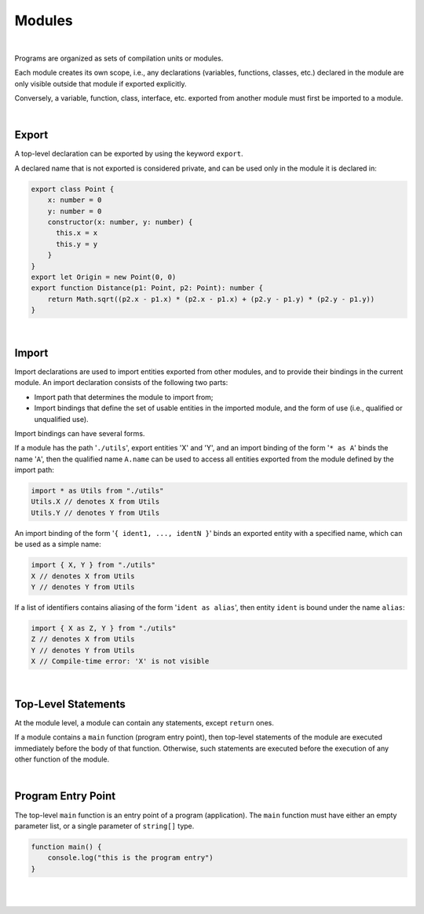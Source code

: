 ..
    Copyright (c) 2021-2023 Huawei Device Co., Ltd.
    Licensed under the Apache License, Version 2.0 (the "License");
    you may not use this file except in compliance with the License.
    You may obtain a copy of the License at
    http://www.apache.org/licenses/LICENSE-2.0
    Unless required by applicable law or agreed to in writing, software
    distributed under the License is distributed on an "AS IS" BASIS,
    WITHOUT WARRANTIES OR CONDITIONS OF ANY KIND, either express or implied.
    See the License for the specific language governing permissions and
    limitations under the License.

Modules
=======

|

Programs are organized as sets of compilation units or modules.

Each module creates its own scope, i.e., any declarations (variables,
functions, classes, etc.) declared in the module are only visible outside
that module if exported explicitly.

Conversely, a variable, function, class, interface, etc. exported from
another module must first be imported to a module.

|

Export
------

A top-level declaration can be exported by using the keyword ``export``.

A declared name that is not exported is considered private, and can be used
only in the module it is declared in:

.. code-block:: typescript

    export class Point {
        x: number = 0
        y: number = 0
        constructor(x: number, y: number) {
          this.x = x
          this.y = y
        }
    }
    export let Origin = new Point(0, 0)
    export function Distance(p1: Point, p2: Point): number {
        return Math.sqrt((p2.x - p1.x) * (p2.x - p1.x) + (p2.y - p1.y) * (p2.y - p1.y))
    }

|

Import
------

Import declarations are used to import entities exported from other modules,
and to provide their bindings in the current module. An import declaration
consists of the following two parts:

* Import path that determines the module to import from;
* Import bindings that define the set of usable entities in the imported
  module, and the form of use (i.e., qualified or unqualified use).

Import bindings can have several forms.

If a module has the path '``./utils``', export entities 'X' and 'Y', and
an import binding of the form '``* as A``' binds the name '``A``', then
the qualified name ``A.name`` can be used to access all entities exported
from the module defined by the import path:

.. code-block:: typescript

    import * as Utils from "./utils"
    Utils.X // denotes X from Utils
    Utils.Y // denotes Y from Utils

An import binding of the form '``{ ident1, ..., identN }``' binds an exported
entity with a specified name, which can be used as a simple name:

.. code-block:: typescript

    import { X, Y } from "./utils"
    X // denotes X from Utils
    Y // denotes Y from Utils

If a list of identifiers contains aliasing of the form '``ident as alias``',
then entity ``ident`` is bound under the name ``alias``:

.. code-block:: typescript

    import { X as Z, Y } from "./utils"
    Z // denotes X from Utils
    Y // denotes Y from Utils
    X // Compile-time error: 'X' is not visible

|

Top-Level Statements
---------------------

At the module level, a module can contain any statements, except ``return``
ones.

If a module contains a ``main`` function (program entry point), then
top-level statements of the module are executed immediately before
the body of that function. Otherwise, such statements are executed
before the execution of any other function of the module.

|

Program Entry Point
--------------------

The top-level ``main`` function is an entry point of a program (application).
The ``main`` function must have either an empty parameter list, or a single
parameter of ``string[]`` type.

.. code-block:: typescript

    function main() {
        console.log("this is the program entry")
    }

|
|
